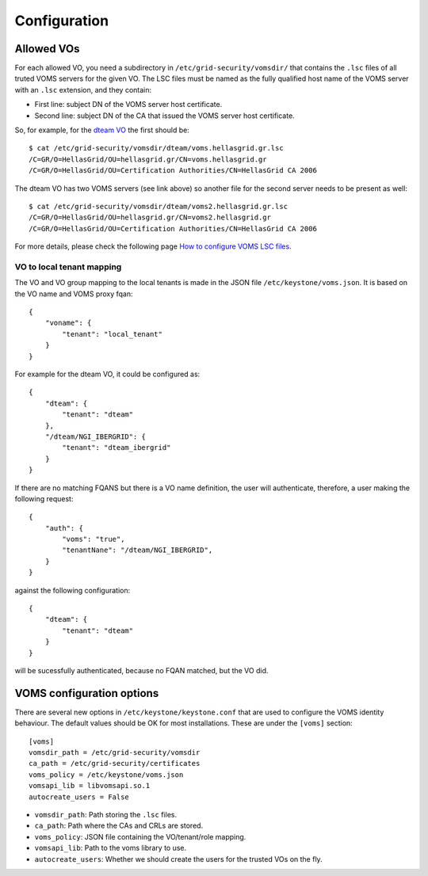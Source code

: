 Configuration
=============

Allowed VOs
-----------

For each allowed VO, you need a subdirectory in ``/etc/grid-security/vomsdir/``
that contains the ``.lsc`` files of all truted VOMS servers for the given VO.
The LSC files must be named as the fully qualified host name of the
VOMS server with an ``.lsc`` extension, and they contain:

* First line: subject DN of the VOMS server host certificate.
* Second line: subject DN of the CA that issued the VOMS server host certificate.

So, for example, for the `dteam VO <http://operations-portal.egi.eu/vo/view/voname/dteam>`_
the first should be::

    $ cat /etc/grid-security/vomsdir/dteam/voms.hellasgrid.gr.lsc
    /C=GR/O=HellasGrid/OU=hellasgrid.gr/CN=voms.hellasgrid.gr
    /C=GR/O=HellasGrid/OU=Certification Authorities/CN=HellasGrid CA 2006

The dteam VO has two VOMS servers (see link above) so another file for the
second server needs to be present as well::

    $ cat /etc/grid-security/vomsdir/dteam/voms2.hellasgrid.gr.lsc
    /C=GR/O=HellasGrid/OU=hellasgrid.gr/CN=voms2.hellasgrid.gr
    /C=GR/O=HellasGrid/OU=Certification Authorities/CN=HellasGrid CA 2006

For more details, please check the following page `How to configure VOMS LSC
files <https://twiki.cern.ch/twiki/bin/view/LCG/VOMSLSCfileConfiguration#LSC_file_configuration_by_other>`_.

VO to local tenant mapping
~~~~~~~~~~~~~~~~~~~~~~~~~~

The VO and VO group mapping to the local tenants is made in the JSON
file ``/etc/keystone/voms.json``. It is based on the VO name and VOMS
proxy fqan::

  {
      "voname": {
          "tenant": "local_tenant"
      }
  }

For example for the dteam VO, it could be configured as::

  {
      "dteam": {
          "tenant": "dteam"
      },
      "/dteam/NGI_IBERGRID": {
          "tenant": "dteam_ibergrid"
      }
  }

If there are no matching FQANS but there is a VO name definition, the user will
authenticate, therefore, a user making the following request::

    {
        "auth": {
            "voms": "true",
            "tenantNane": "/dteam/NGI_IBERGRID",
        }
    }
        
against the following configuration::

    {
        "dteam": {
            "tenant": "dteam"
        }
    }

will be sucessfully authenticated, because no FQAN matched, but the VO did.


VOMS configuration options
--------------------------

There are several new options in ``/etc/keystone/keystone.conf`` that are used
to configure the VOMS identity behaviour. The default values should be OK for
most installations. These are under the ``[voms]`` section::

    [voms]
    vomsdir_path = /etc/grid-security/vomsdir
    ca_path = /etc/grid-security/certificates
    voms_policy = /etc/keystone/voms.json
    vomsapi_lib = libvomsapi.so.1
    autocreate_users = False

* ``vomsdir_path``: Path storing the ``.lsc`` files.
* ``ca_path``: Path where the CAs and CRLs are stored.
* ``voms_policy``: JSON file containing the VO/tenant/role mapping.
* ``vomsapi_lib``: Path to the voms library to use.
* ``autocreate_users``: Whether we should create the users for the trusted VOs on the fly.




